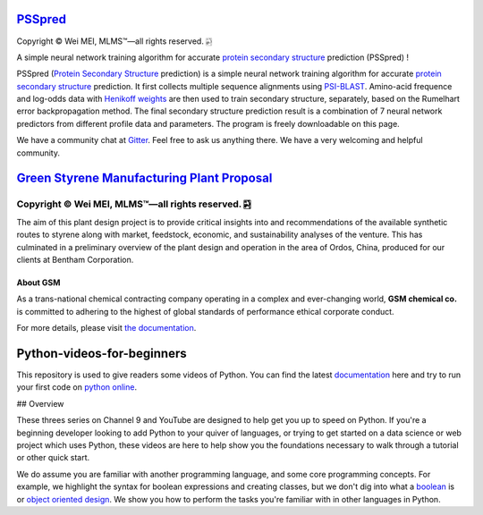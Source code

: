 `PSSpred <https://github.com/nickcafferry/PSSpred>`_
===============

|Workflow| |Licence| |Travis| |Codecov| |Appveyor| |Gitter| |Documentation Status1| |Circleci|

.. |Workflow| image:: https://github.com/nickcafferry/PSSpred/workflows/PSSpred/badge.svg
   :target: https://github.com/nickcafferry/PSSpred/actions/runs/263139727
   
.. |Licence| image:: https://img.shields.io/badge/license-MIT-blue.svg?style=flat
   :target: http://choosealicense.com/licenses/mit/
   
.. |Travis| image:: https://travis-ci.com/nickcafferry/PSSpred.svg?branch=master
   :target: https://travis-ci.com/nickcafferry/PSSpred
    
.. |Codecov| image:: https://codecov.io/gh/nickcafferry/PSSpred/branch/master/graph/badge.svg
   :target: https://codecov.io/gh/nickcafferry/PSSpred

.. |Appveyor| image:: https://ci.appveyor.com/api/projects/status/j5e243jmixcnqpy2?svg=true
   :target: https://ci.appveyor.com/project/nickcafferry/psspred

.. |Gitter| image:: https://badges.gitter.im/PSSpred/community.svg
   :target: https://gitter.im/PSSpred/community?utm_source=badge&utm_medium=badge&utm_campaign=pr-badge

.. |Circleci| image:: https://circleci.com/gh/nickcafferry/PSSpred.svg?style=svg
   :target: https://circleci.com/gh/nickcafferry/PSSpred

.. |Documentation Status1| image:: https://readthedocs.org/projects/psspred/badge/?version=latest
   :target: https://psspred.readthedocs.io/en/latest/?badge=latest

Copyright |copy| Wei MEI, |MLMS (TM)| |---|
all rights reserved. 
|bamboo|

.. |copy| unicode:: 0xA9 .. copyright sign
.. |MLMS (TM)| unicode:: MLMS U+2122
   .. with trademark sign
.. |---| unicode:: U+02014 .. em dash
   :trim:

.. |bamboo| unicode:: 0x1F024 .. bamboo

A simple neural network training algorithm for accurate `protein secondary structure <https://proteinstructures.com/Structure/Structure/secondary-sructure.html>`_ prediction (PSSpred) !

PSSpred (`Protein Secondary Structure <https://proteinstructures.com/Structure/Structure/secondary-sructure.html>`_ prediction) is a simple neural network training algorithm for accurate `protein secondary structure <https://proteinstructures.com/Structure/Structure/secondary-sructure.html>`_ prediction. It first collects multiple sequence alignments using `PSI-BLAST <https://www.ebi.ac.uk/Tools/sss/psiblast/>`_. Amino-acid frequence and log-odds data with `Henikoff weights <https://www.sciencedirect.com/topics/biochemistry-genetics-and-molecular-biology/structural-property-of-proteins>`_ are then used to train secondary structure, separately, based on the Rumelhart error backpropagation method. The final secondary structure prediction result is a combination of 7 neural network predictors from different profile data and parameters. The program is freely downloadable on this page.

We have a community chat at `Gitter <https://gitter.im/PSSpred/community#>`_. Feel free to ask us anything there. We have a very welcoming and helpful community.

.. raw:: html
   
   <div align="center">
     <img border="0"  src="https://zhanglab.ccmb.med.umich.edu/COVID-19/QHD43415_1.png" width="300">
   </div>

`Green Styrene Manufacturing Plant Proposal <https://github.com/nickcafferry/Advanced-Design-Project-Green-Styrene-Manufacturing-Plant-Proposal>`_
====================================================================

|Documentation Status| |MIT License| |Mathematica| |Wolfram Cloud| |Software| |chat|

.. |Documentation Status| image:: https://readthedocs.org/projects/advanced-design-project-plant-proposal/badge/?version=latest
   :target: https://advanced-design-project-plant-proposal.readthedocs.io/en/latest/?badge=latest

.. |MIT License| image:: https://img.shields.io/badge/license-MIT-blue.svg?style=flat
   :target: http://choosealicense.com/licenses/mit/

.. |Wolfram Cloud| image:: https://img.shields.io/badge/platform-wolfram%20cloud-blue
   :target: https://www.wolframcloud.com/

.. |Software| image:: https://img.shields.io/badge/aspen%20plus-v10-brightgreen
   :target: https://www.aspentech.com/products/engineering/aspen-plus/

.. |Mathematica| image:: https://img.shields.io/badge/mathematica-v11.0-brightgreen
   :target: https://www.wolfram.com/mathematica/

.. |chat| image:: https://badges.gitter.im/Green-Styrene-Manufacturing-Plant-Proposal/community.svg
   :target: https://gitter.im/Green-Styrene-Manufacturing-Plant-Proposal/community?utm_source=badge&utm_medium=badge&utm_campaign=pr-badge

Copyright |copy| Wei MEI, |MLMS (TM)| |---| all rights reserved. |bamboo|
""""""""""""

.. |copy| unicode:: 0xA9 .. copyright sign
.. |MLMS (TM)| unicode:: MLMS U+2122
   .. with trademark sign
.. |---| unicode:: U+02014 .. em dash
   :trim:

.. |bamboo| unicode:: 0x1F024 .. bamboo

.. image:: https://s1.ax1x.com/2020/07/16/UBRXfP.md.png

The aim of this plant design project is to provide critical insights into and recommendations of the available synthetic routes to styrene along with market, feedstock, economic, and sustainability analyses of the venture. This has culminated in a preliminary overview of the plant design and operation in the area of Ordos, China, produced for our clients at Bentham Corporation. 

About GSM
---------

As a trans-national chemical contracting company operating in a complex and ever-changing world, **GSM chemical co.** is committed to adhering to the highest of global standards of performance ethical corporate conduct.

For more details, please visit `the documentation <https://advanced-design-project-plant-proposal.readthedocs.io/en/latest/?badge=latest>`_.

.. raw:: html
   
   <iframe class="pubchem-widget" src="https://pubchem.ncbi.nlm.nih.gov/periodic-table/#view=game&embed=true" style="border: 0; width: 100%; height: 700px;"></iframe>

Python-videos-for-beginners
====================================================================

|Build Status1| |GitHub license1| |Documentation Status1| |Python Online1| |deploy1| |Gitter1| |codecov1|


.. |Build Status1| image:: https://travis-ci.com/nickcafferry/Python-videos-for-beginners.svg?branch=master
   :target: https://travis-ci.com/nickcafferry/Python-videos-for-beginners)
.. |GitHub license1| image:: https://img.shields.io/github/license/nickcafferry/Python-videos-for-beginners
   :target: https://github.com/nickcafferry/Python-videos-for-beginners/blob/master/LICENSE
.. |Documentation Status1| image:: https://readthedocs.org/projects/python-videos-for-beginners/badge/?version=latest
   :target: https://python-videos-for-beginners.readthedocs.io/en/latest/?badge=latest
.. |Python Online1| image:: https://img.shields.io/badge/platform-python%20online-blue
   :target: https://python-videos-for-beginners.readthedocs.io/en/latest/pyonlineindex.html
.. |deploy1| image:: https://github.com/nickcafferry/Python-videos-for-beginners/workflows/deploy/badge.svg
   :target: https://github.com/nickcafferry/Python-videos-for-beginners/workflows/deploy
.. |Gitter1| image:: https://badges.gitter.im/python-4-beginners/community.svg
   :target: https://gitter.im/python-4-beginners/community?utm_source=badge&utm_medium=badge&utm_campaign=pr-badge
.. |codecov1| image:: https://codecov.io/gh/nickcafferry/Python-videos-for-beginners/branch/master/graph/badge.svg
   :target: https://codecov.io/gh/nickcafferry/Python-videos-for-beginners

This repository is used to give readers some videos of Python. You can find the latest `documentation <https://python-videos-for-beginners.readthedocs.io/en/latest/?badge=latest>`_ here and try to run your first code on `python online <https://python-videos-for-beginners.readthedocs.io/en/latest/pyonlineindex.html>`_.

.. raw:: html
   
   <div align="center">
     <img border="0"  src="https://python-videos-for-beginners.readthedocs.io/en/latest/_static/GCC.png" width="600">
   </div>

## Overview

.. |CodeScene System Mastery| image:: https://codescene.io/projects/9344/status-badges/system-mastery
   :target: https://codescene.io/projects/9344
.. |CodeScene Code Health| image:: https://codescene.io/projects/9344/status-badges/code-health
   :target: https://codescene.io/projects/9344

These threes series on Channel 9 and YouTube are designed to help get you up to speed on Python. If you're a beginning developer looking to add Python to your quiver of languages, or trying to get started on a data science or web project which uses Python, these videos are here to help show you the foundations necessary to walk through a tutorial or other quick start.

We do assume you are familiar with another programming language, and some core programming concepts. For example, we highlight the syntax for boolean expressions and creating classes, but we don't dig into what a `boolean <https://en.wikipedia.org/wiki/Boolean_data_type>`_ is or `object oriented design <https://en.wikipedia.org/wiki/Object-oriented_design>`_. We show you how to perform the tasks you're familiar with in other languages in Python.
